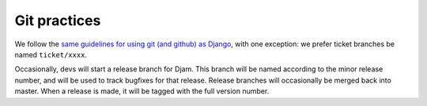 Git practices
=============

We follow the `same guidelines for using git (and github) as Django <https://docs.djangoproject.com/en/dev/internals/contributing/writing-code/working-with-git/>`_, with one exception: we prefer ticket branches be named ``ticket/xxxx``.

Occasionally, devs will start a release branch for Djam. This branch will be named according to the minor release number, and will be used to track bugfixes for that release. Release branches will occasionally be merged back into master. When a release is made, it will be tagged with the full version number.

